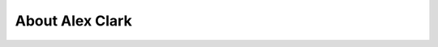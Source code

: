 
.. _about:

About Alex Clark
============================

.. image:: images/aclark-jobs.jpg
  :align: center
  :class: img-thumbnail

.. raw:: html

    Alex Clark is a <a href="http://about.me/alex.clark">Python Web Developer &amp; Musician</a>. He has a Bachelor of Science in Computer Science from Loyola University in Maryland and has <a href="http://www.linkedin.com/in/aclark4life">worked professionally</a> as a System Administrator, Network Engineer and Software Engineer since 1998. He is also the president of <a href="http://dcpython.org">DC Python</a>, a non-profit organization focused on promoting Python software in DC. In 2008, he organized and hosted <a href="http://plone.org/2008">Plone Conference 2008</a> in DC; in 2010, he wrote <a href="https://www.packtpub.com/web-development/plone-33-site-administration">Plone 3.3 Site Administration</a>; in 2012, he appeared on <a href="https://us.pycon.org/2012/community/startuprow/">Startup Row at PyCon 2012</a> with <a href="http://pythonpackages.com">pythonpackages.com</a>. Read more about Alex <a href="http://about.aclark.net">here</a>.
